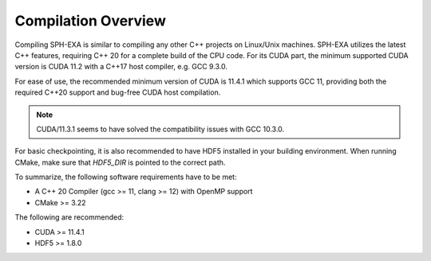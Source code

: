 Compilation Overview
====================

Compiling SPH-EXA is similar to compiling any other C++ projects on Linux/Unix machines. SPH-EXA utilizes the latest C++ features, requiring C++ 20 for a complete build of the CPU code. For its CUDA part, the minimum supported CUDA version is CUDA 11.2 with a C++17 host compiler, e.g. GCC 9.3.0.

For ease of use, the recommended minimum version of CUDA is 11.4.1 which supports GCC 11, providing both the required C++20 support and bug-free CUDA host compilation. 

.. note::

    CUDA/11.3.1 seems to have solved the compatibility issues with GCC 10.3.0.

For basic checkpointing, it is also recommended to have HDF5 installed in your building environment. When running CMake, make sure that `HDF5_DIR` is pointed to the correct path.

To summarize, the following software requirements have to be met:

* A C++ 20 Compiler (gcc >= 11, clang >= 12) with OpenMP support
* CMake >= 3.22

The following are recommended:

* CUDA >= 11.4.1
* HDF5 >= 1.8.0